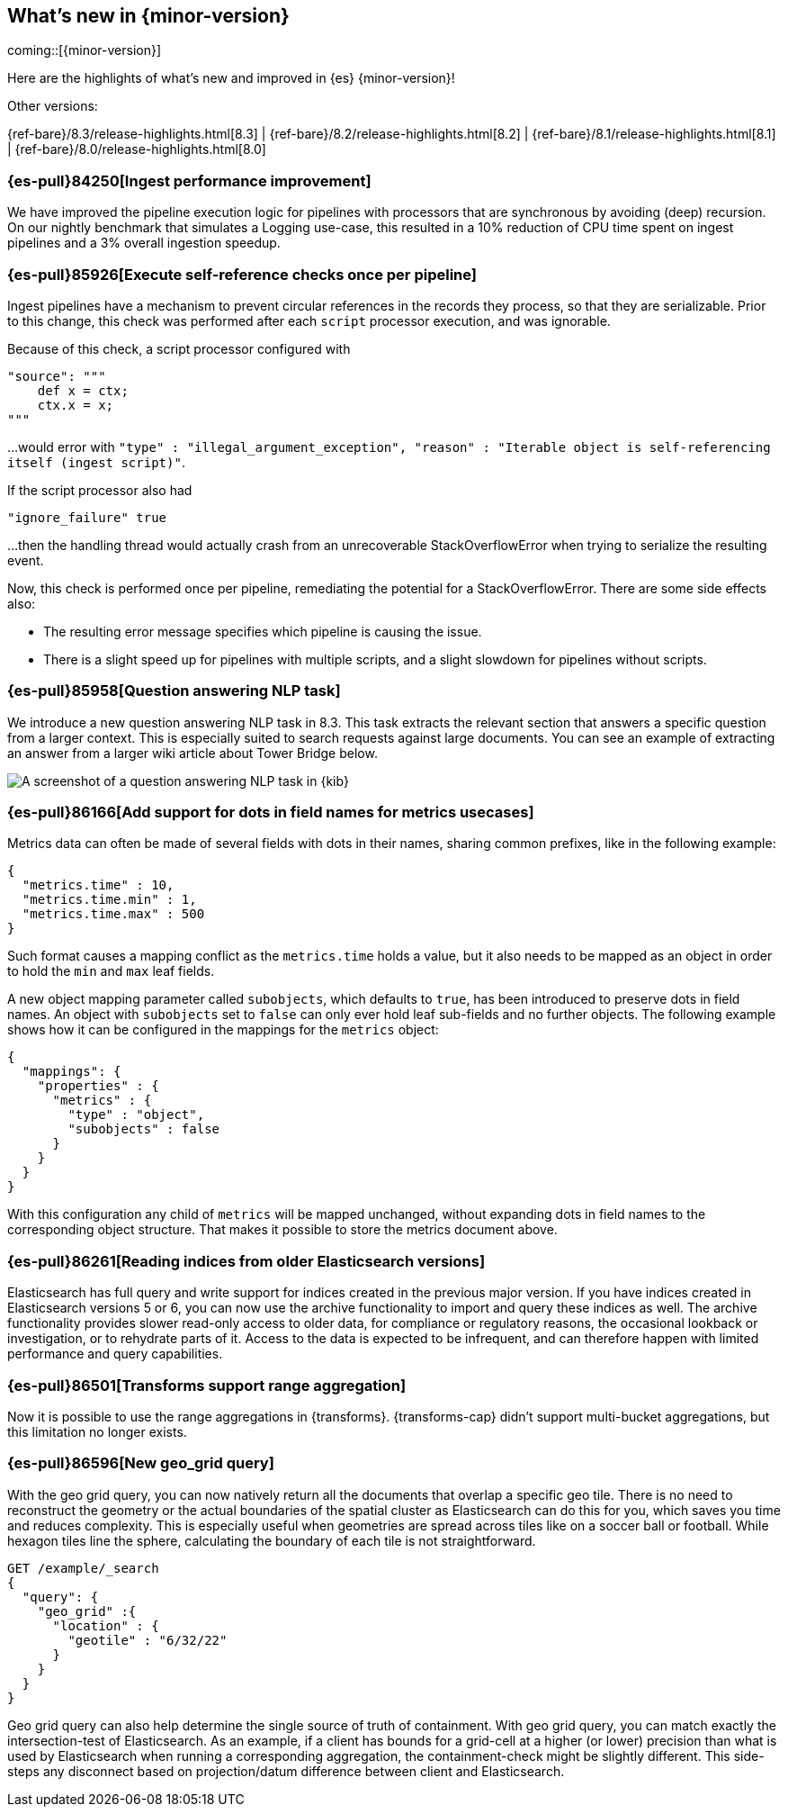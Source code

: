 [[release-highlights]]
== What's new in {minor-version}

coming::[{minor-version}]

Here are the highlights of what's new and improved in {es} {minor-version}!
ifeval::[\{release-state}\"!=\"unreleased\"]
For detailed information about this release, see the <<es-release-notes>> and
<<breaking-changes>>.
endif::[]

// Add previous release to the list
Other versions:

{ref-bare}/8.3/release-highlights.html[8.3]
| {ref-bare}/8.2/release-highlights.html[8.2]
| {ref-bare}/8.1/release-highlights.html[8.1]
| {ref-bare}/8.0/release-highlights.html[8.0]

// tag::notable-highlights[]

[discrete]
[[ingest_performance_improvement]]
=== {es-pull}84250[Ingest performance improvement]
We have improved the pipeline execution logic for pipelines with processors that are synchronous
by avoiding (deep) recursion.
On our nightly benchmark that simulates a Logging use-case, this resulted in a 10% reduction of
CPU time spent on ingest pipelines and a 3% overall ingestion speedup.

[discrete]
[[execute_self_reference_checks_once_per_pipeline]]
=== {es-pull}85926[Execute self-reference checks once per pipeline]
Ingest pipelines have a mechanism to prevent circular references in the records
they process, so that they are serializable. Prior to this change, this check was
performed after each `script` processor execution, and was ignorable.

Because of this check, a script processor configured with
```
"source": """
    def x = ctx;
    ctx.x = x;
"""
```

...would error with `"type" : "illegal_argument_exception", "reason" : "Iterable
object is self-referencing itself (ingest script)"`.

If the script processor also had
```
"ignore_failure" true
```

...then the handling thread would actually crash from an unrecoverable
StackOverflowError when trying to serialize the resulting event.

Now, this check is performed once per pipeline, remediating the potential for
a StackOverflowError. There are some side effects also:

- The resulting error message specifies which pipeline is causing the issue.
- There is a slight speed up for pipelines with multiple scripts, and a slight
slowdown for pipelines without scripts.

[discrete]
[[question_answering_nlp_task]]
=== {es-pull}85958[Question answering NLP task]
We introduce a new question answering NLP task in 8.3. This task extracts
the relevant section that answers a specific question from a larger context.
This is especially suited to search requests against large documents. You
can see an example of extracting an answer from a larger wiki article about
Tower Bridge below.

[role="screenshot"]
image::../images/nlp-qa-rh.png[A screenshot of a question answering NLP task in {kib}]

[discrete]
[[add_support_for_dots_in_field_names_for_metrics_usecases]]
=== {es-pull}86166[Add support for dots in field names for metrics usecases]
Metrics data can often be made of several fields with dots in their names,
sharing common prefixes, like in the following example:

```
{
  "metrics.time" : 10,
  "metrics.time.min" : 1,
  "metrics.time.max" : 500
}
```

Such format causes a mapping conflict as the `metrics.time` holds a value,
but it also needs to be mapped as an object in order to hold the `min` and
`max` leaf fields.

A new object mapping parameter called `subobjects`, which defaults to `true`,
has been introduced to preserve dots in field names. An object with `subobjects`
set to `false` can only ever hold leaf sub-fields and no further objects. The
following example shows how it can be configured in the mappings for the
`metrics` object:

```
{
  "mappings": {
    "properties" : {
      "metrics" : {
        "type" : "object",
        "subobjects" : false
      }
    }
  }
}
```

With this configuration any child of `metrics` will be mapped unchanged,
without expanding dots in field names to the corresponding object structure.
That makes it possible to store the metrics document above.

[discrete]
[[reading_indices_from_older_elasticsearch_versions]]
=== {es-pull}86261[Reading indices from older Elasticsearch versions]
Elasticsearch has full query and write support for indices created in the previous major
version. If you have indices created in Elasticsearch versions 5 or 6, you can now use
the archive functionality to import and query these indices as well.
The archive functionality provides slower read-only access to older data,
for compliance or regulatory reasons, the occasional lookback or investigation,
or to rehydrate parts of it. Access to the data is expected to be infrequent,
and can therefore happen with limited performance and query capabilities.

[discrete]
[[transforms_support_range_aggregation]]
=== {es-pull}86501[Transforms support range aggregation]
Now it is possible to use the range aggregations in {transforms}.
{transforms-cap} didn’t support multi-bucket aggregations, but this
limitation no longer exists.

[discrete]
[[new_geo_grid_query]]
=== {es-pull}86596[New geo_grid query]
With the geo grid query, you can now natively return all the documents that overlap a specific geo tile.
There is no need to reconstruct the geometry or the actual boundaries of the spatial cluster as Elasticsearch
can do this for you, which saves you time and reduces complexity.
This is especially useful when geometries are spread across tiles like on a soccer ball or football.
While hexagon tiles line the sphere, calculating the boundary of each tile is not straightforward.

```
GET /example/_search
{
  "query": {
    "geo_grid" :{
      "location" : {
        "geotile" : "6/32/22"
      }
    }
  }
}
```

Geo grid query can also help determine the single source of truth of containment.
With geo grid query, you can match exactly the intersection-test of Elasticsearch.
As an example, if a client has bounds for a grid-cell at a higher (or lower) precision than what is used
by Elasticsearch when running a corresponding aggregation, the containment-check might be slightly different.
This side-steps any disconnect based on projection/datum difference between client and Elasticsearch.

// end::notable-highlights[]


